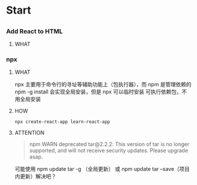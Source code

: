 * Start

** 

*** Add React to HTML

**** WHAT


*** npx

**** WHAT

npx 主要用于命令行的寻址等辅助功能上（包执行器），而 npm 是管理依赖的
npm -g install 会实现全局安装，但是 npx 可以临时安装 可执行依赖包，不用全局安装

**** HOW

#+begin_src shell
  npx create-react-app learn-react-app
#+end_src

**** ATTENTION

#+begin_quote
npm WARN deprecated tar@2.2.2: This version of tar is no longer supported, and will not receive security updates. Please upgrade asap.
#+end_quote

可能使用 npm update tar -g （全局更新） 或 npm update tar --save（项目内更新）解决吧？

* 

